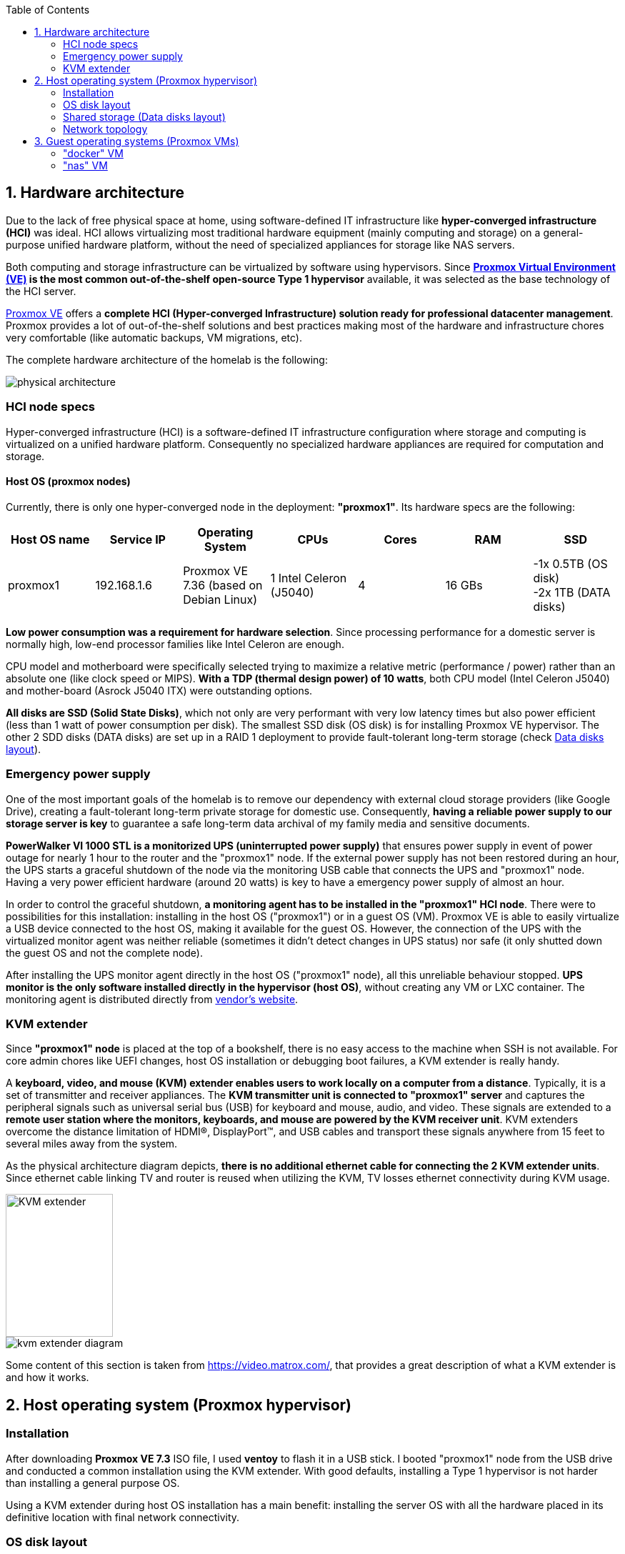 :toc:
:icons: font
:source-highlighter: prettify
:project_id: homelab
:tabsize: 2

== 1. Hardware architecture

Due to the lack of free physical space at home, using software-defined IT infrastructure like *hyper-converged infrastructure (HCI)* was ideal. HCI allows virtualizing most traditional hardware equipment (mainly computing and storage) on a general-purpose unified hardware platform, without the need of specialized appliances for storage like NAS servers.

Both computing and storage infrastructure can be virtualized by software using hypervisors. Since *https://www.proxmox.com/en/proxmox-ve[Proxmox Virtual Environment (VE)] is the most common out-of-the-shelf open-source Type 1 hypervisor* available, it was selected as the base technology of the HCI server.

https://www.proxmox.com/en/proxmox-ve[Proxmox VE] offers a **complete HCI (Hyper-converged Infrastructure) solution ready for professional datacenter management**. Proxmox provides a lot of out-of-the-shelf solutions and best practices making most of the hardware and infrastructure chores very comfortable (like automatic backups, VM migrations, etc).

The complete hardware architecture of the homelab is the following:

image::img/physical_architecture.png[]

=== HCI node specs

Hyper-converged infrastructure (HCI) is a software-defined IT infrastructure configuration where storage and computing is virtualized on a unified hardware platform. Consequently no specialized hardware appliances are required for computation and storage.

==== Host OS (proxmox nodes)

Currently, there is only one hyper-converged node in the deployment: *"proxmox1"*. Its hardware specs are the following:

|===
|Host OS name | Service IP| Operating System| CPUs | Cores| RAM | SSD

|proxmox1
|192.168.1.6
|Proxmox VE 7.36 (based on Debian Linux)
|1 Intel Celeron (J5040)
|4
|16 GBs
|-1x 0.5TB (OS disk) +
 -2x 1TB (DATA disks)
|===

*Low power consumption was a requirement for hardware selection*. Since processing performance for a domestic server is normally high, low-end processor families like Intel Celeron are enough.

CPU model and motherboard were specifically selected trying to maximize a relative metric (performance / power) rather than an absolute one (like clock speed or MIPS). *With a TDP (thermal design power) of 10 watts*, both CPU model (Intel Celeron J5040) and mother-board (Asrock J5040 ITX) were outstanding options.

*All disks are SSD (Solid State Disks)*, which not only are very performant with very low latency times but also power efficient (less than 1 watt of power consumption per disk). The smallest SSD disk (OS disk) is for installing Proxmox VE hypervisor. The other 2 SDD disks (DATA disks) are set up in a RAID 1 deployment to provide fault-tolerant long-term storage (check https://github.com/macvaz/homelab#data-disks-layout[Data disks layout]).

=== Emergency power supply

One of the most important goals of the homelab is to remove our dependency with external cloud storage providers (like Google Drive), creating a fault-tolerant long-term private storage for domestic use. Consequently, *having a reliable power supply to our storage server is key* to guarantee a safe long-term data archival of my family media and sensitive documents.

*PowerWalker VI 1000 STL is a monitorized UPS (uninterrupted power supply)* that ensures power supply in event of power outage for nearly 1 hour to the router and the "proxmox1" node. If the external power supply has not been restored during an hour, the UPS starts a graceful shutdown of the node via the monitoring USB cable that connects the UPS and "proxmox1" node. Having a very power efficient hardware (around 20 watts) is key to have a emergency power supply of almost an hour.

In order to control the graceful shutdown, *a monitoring agent has to be installed in the "proxmox1" HCI node*. There were to possibilities for this installation: installing in the host OS ("proxmox1") or in a guest OS (VM). Proxmox VE is able to easily virtualize a USB device connected to the host OS, making it available for the guest OS. However, the connection of the UPS with the virtualized monitor agent was neither reliable (sometimes it didn't detect changes in UPS status) nor safe (it only shutted down the guest OS and not the complete node).

After installing the UPS monitor agent directly in the host OS ("proxmox1" node), all this unreliable behaviour stopped. *UPS monitor is the only software installed directly in the hypervisor (host OS)*, without creating any VM or LXC container. The monitoring agent is distributed directly from https://www.powermonitor.software/#PowerMasterPlusSoftware[vendor's website].

=== KVM extender

Since *"proxmox1" node* is placed at the top of a bookshelf, there is no easy access to the machine when SSH is not available. For core admin chores like UEFI changes, host OS installation or debugging boot failures, a KVM extender is really handy.

A *keyboard, video, and mouse (KVM) extender enables users to work locally on a computer from a distance*. Typically, it is a set of transmitter and receiver appliances. The *KVM transmitter unit is connected to "proxmox1" server* and captures the peripheral signals such as universal serial bus (USB) for keyboard and mouse, audio, and video. These signals are extended to a **remote user station where the monitors, keyboards, and mouse are powered by the KVM receiver unit**. KVM extenders overcome the distance limitation of HDMI®, DisplayPort™, and USB cables and transport these signals anywhere from 15 feet to several miles away from the system.

As the physical architecture diagram depicts, *there is no additional ethernet cable for connecting the 2 KVM extender units*. Since ethernet cable linking TV and router is reused when utilizing the KVM, TV losses ethernet connectivity during KVM usage.

image::img/kvm_extender.png[KVM extender,150,200]
image::img/kvm_extender_diagram.png[]

Some content of this section is taken from https://video.matrox.com/, that provides a great description of what a KVM extender is and how it works.

== 2. Host operating system (Proxmox hypervisor)

=== Installation

After downloading *Proxmox VE 7.3* ISO file, I used *ventoy* to flash it in a USB stick. I booted "proxmox1" node from the USB drive and conducted a common installation using the KVM extender. With good defaults, installing a Type 1 hypervisor is not harder than installing a general purpose OS.

Using a KVM extender during host OS installation has a main benefit: installing the server OS with all the hardware placed in its definitive location with final network connectivity.

=== OS disk layout

Proxmox VE graphical installer comes with very good disk management defaults. *Proxmox VE software is installed only in the OS disk (/dev/sdb), letting the other disks for data storage*. The final layout of the OS disk (/dev/sdb) looks very professional and at the same time, simple to understand:

|===
|Partition |LVM LV|Type| Goal

|sdb1
|-
|ext2?
|Grub2 OS-independent bootloader partition

|sdb2
|-
|vfat
|EFI System Partition (ESP), which makes it possible to boot on EFI systems. Linux kernel images are stored in this partition and mounted in /boot/efi

|sdb3
|*swap*
|swap
|lvm LV where Proxmox VE places the swap space

|sdb3
|*root*
|ext4
|lvm LV mounted as the root file system (/) of Proxmox

|sdb3
|*data*
|LVM-thin
|lvm thin provisioning volume used to store vDisks

|===

For clarity, in the above table only LVM logical volumes (LVs) are shown. There is also one physical volume (PV) called "pve" and a volume group (VG) called "pve".

=== Shared storage (Data disks layout)

The objective of data disks is to provide a fault-tolerant long-term storage solution for the homelab. Several storage solutions were considered when designing the storage system.

Proxmox supports https://pve.proxmox.com/wiki/Hyper-converged_Infrastructure[2 different HCI storage technologies]:

|===
|Technology |Description | Comments

|Ceph
|A both self-healing and self-managing shared, reliable and highly scalable storage system
|Cluster technology. Thought for having several nodes. Extra administration complexity. Not an appealing option.

|ZFS
|A combined file system and logical volume manager with extensive protection against data corruption, various RAID modes, fast and cheap snapshots
|Memory intensive. Recommended ECC memory. Not really an option

|===

Eventually, both HCI storage technologies were discarded and started to explore approaches similar to *traditional NAS appliances*. NAS servers are a very common IT solution that provides both large storage capacity and fault-tolerance. However, the lack of free space at home, makes having a dedicated hardware NAS appliance not a valid option.

The final approach was to *create a VM "nas", in "proxmox1" node, based on the open-source NAS server https://www.openmediavault.org/[OpenMediaVault]*. Proxmox VE allows to create a VM with direct access to both data disks using https://pve.proxmox.com/wiki/Passthrough_Physical_Disk_to_Virtual_Machine_(VM)[disk passthrough]. *OpenMediaVault VM "nas" detects both data disks as attached SATA disks*, making very easy to create a RAID 1 device over them.

*All storage-related tasks are centralized in the OpenMediaVault*: managing disks, creating file systems, administering RAID devices, creating SMB shares, creating users, creating and enforcing access policies, controlling quotas, etc. The only data management task done by Proxmox VE is running SMART checks in data disks and sending alarms in the event of failure.

=== Network topology

Using Proxmox graphical interface makes networking setup quite easy. It detected my home physical network (192.168.1.0/24) out of the box and allowed to set up easily a fixed IP address for proxmox1 (192.168.1.6).

The final deployment consists in 2 ip networks:


|===
|Network address |Visibility|Virtualization technology|Connected devices

|192.168.1.0/24
|External
|Physical + virtual switch (vmbr0) in Proxmox VE
|Physical devices and VM vNICs

|10.10.10.0/24
|Internal to "docker" VM
|Virtual switch (docker0) in Docker
|Docker containers

|===


Proxmox creates by default ** https://pve.proxmox.com/wiki/Network_Configuration[a virtual bridge (vmbr0)]** in "proxmox1" node. *This bridge works as a switch, effectively extending my home physical network (192.168.1.0/24) to any VM created inside "proxmox1" node*. This bridged network setup is very convenient in a homelab environment as each VM gets an IP directly from the router address space, making guest OS (VMs)  indistinguishable from host nodes (hypervisors) from a networking point of view.

This bridged configuration assigns several IP addresses (host's IP and guests' IPs) to the same physical NIC ("proxmox1" eno1). This setup is normally not allowed in CSPs (Cloud Service Providers), where networking equipment block traffic coming from different VMs with the same MAC address.

Apart from virtual networking devices created by Proxmox VE, there also another networking virtualization technology: Docker. *Internal to "docker" VM, a software-defined  network (10.10.10.0/24) is created, only being used by docker containers to communicate each other*. Physical devices (like mikrotik router, TV and mobile clients) are totally unaware of this internal network, that is not addressable from them.

Proxmox VE allows to create additional virtual networks (based on bridged, routed or NATed configurations). No extra virtual networks were created or used. All VMs created in "proxmox1" node have only 1 vNIC.

The network diagram of the proxmox1 node (without docker containers) is the following:

image::img/network_diagram.png[]

== 3. Guest operating systems (Proxmox VMs)

After describing the hardware architecture in chapter 1 and the hypervisor setup in chapter 2, an in depth review of the logical architecture is described in chapter 3.

This chapter describes the software-defined infrastructure (VMs and virtual networks) and the logical architecture of the software deployed on each virtual machine.

There are 2 VMs with very different responsibilities:


|===
|VM name |Resource type |Goal

|docker
|Computation
|VM where all docker containers are executed. Uses SMB shared storage drives served by "nas" VM.

|nas
|Storage
|Centralizes all shared storage devices, technologies and services (RAID 1, SMB drives, access control). Based on open-source NAS server OpenMediaVault
|===

A more detailed description of the virtual resources of each VMs is listed here:

|===
|VM name | Type | Service IP| Guest OS| vCPUs (Cores)| RAM | Storage

|docker
|Proxmox VM
|192.168.1.2
|Ubuntu Server 22.04
|3
|3 GBs
|- 2 vDisks +
- external SMB drives

|nas
|Proxmox VM
|192.168.1.5
|OpenMediaVault 6.3 (based on Debian 11)
|2
|2 GBs
|- 1 vDisk (for OS) +
- 2 SDD physical disks (via disk passthrough)

|===

Next is shown a logical architecture diagram of the main software services running in the "proxmox1" hyper-converged node, including:

[source]
----
- "proxmox1" hypervisor (192.168.1.6)
- "nas" VM (192.168.1.5)
- "docker" VM (192.168.1.2)
----

image::img/logical_architecture.png[]

=== "docker" VM

Most of the applications running in the minipc are deployed as docker containers. However, these ubuntu packages are required to be installed using apt

[source]
----
- qemu-guest-agent: Guest agent for better power managent from host
- docker.io: Docker engine
- docker-compose: Multi-container docker applications
- rclone: Off-site backup
- minidlna: Export media content via DLNA to smart TV
- ssmpt: Link mail command line tool to ssmpt allowing security emails reach my personal account
- mutt: Command line email client to easily sending email programaticaly from shell scripts
- ddclient: Register dynamic IP in cloudflare
----

==== Containers

Running containers

[source]
----
  - Pihole
  - Syncthing
  - Portainer
  - Heimdall
  - Uptime-kuma
  - Watchtower
  - Nextcloud
  - Nginx Proxy Manager
----

In order to run pihole DNS service on Ubuntu server, disable systemd-resolved local DNS server. A good practice is to point primary name server to a local DNS server (if existing) and a secondary name server to a well-known DNS server like Google (8.8.8.8).

In analysis:

[source]
----
  - Homeassistant
  - Plex / kodi / jellybin / emby
  - freeipa
  - teleport
----

==== Docker-compose

https://github.com/macvaz/homelab/blob/main/docker/docker-compose.yaml
[YAML file]

=== "nas" VM

Description of https://www.openmediavault.org/[OpenMediaVault] installation and setup

[source]
----
  - RAID 1
  - File systems
  - SMB shares
  - quotas
  - user permissions
----



